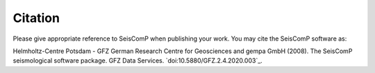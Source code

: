.. _citation:

********
Citation
********

Please give appropriate reference to SeisComP when publishing your work.
You may cite the SeisComP software as:

Helmholtz-Centre Potsdam - GFZ German Research Centre for Geosciences and gempa GmbH (2008).
The SeisComP seismological software package. GFZ Data Services. `doi:10.5880/GFZ.2.4.2020.003`_.
